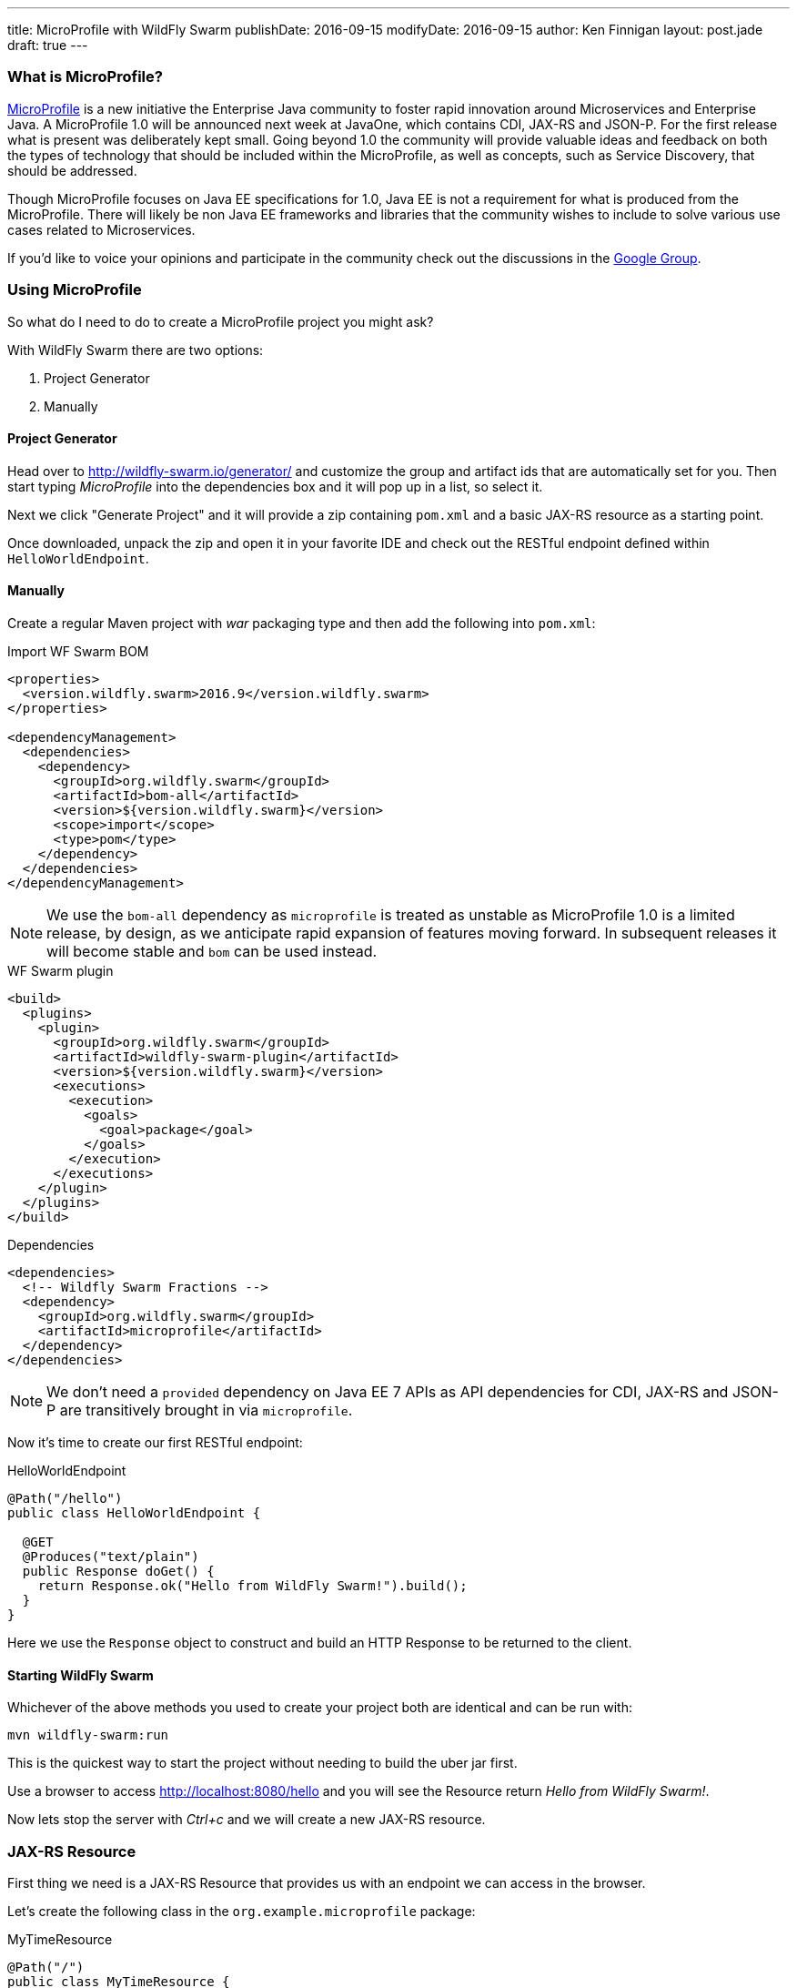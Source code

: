 ---
title: MicroProfile with WildFly Swarm
publishDate: 2016-09-15
modifyDate: 2016-09-15
author: Ken Finnigan
layout: post.jade
draft: true
---

=== What is MicroProfile?

http://microprofile.io[MicroProfile] is a new initiative the Enterprise Java community to foster rapid innovation around Microservices and Enterprise Java.
A MicroProfile 1.0 will be announced next week at JavaOne, which contains CDI, JAX-RS and JSON-P.
For the first release what is present was deliberately kept small.
Going beyond 1.0 the community will provide valuable ideas and feedback on both the types of technology that should be included within the MicroProfile,
as well as concepts, such as Service Discovery, that should be addressed.

Though MicroProfile focuses on Java EE specifications for 1.0, Java EE is not a requirement for what is produced from the MicroProfile.
There will likely be non Java EE frameworks and libraries that the community wishes to include to solve various use cases related to Microservices.

If you'd like to voice your opinions and participate in the community check out the discussions in the https://groups.google.com/forum/#!forum/microprofile[Google Group].

++++
<!-- more -->
++++

=== Using MicroProfile

So what do I need to do to create a MicroProfile project you might ask?

With WildFly Swarm there are two options:

. Project Generator
. Manually

==== Project Generator

Head over to http://wildfly-swarm.io/generator/ and customize the group and artifact ids that are automatically set for you.
Then start typing _MicroProfile_ into the dependencies box and it will pop up in a list, so select it.

Next we click "Generate Project" and it will provide a zip containing `pom.xml` and a basic JAX-RS resource as a starting point.

Once downloaded, unpack the zip and open it in your favorite IDE and check out the RESTful endpoint defined within `HelloWorldEndpoint`.

==== Manually

Create a regular Maven project with _war_ packaging type and then add the following into `pom.xml`:

.Import WF Swarm BOM
[source,xml]
----
<properties>
  <version.wildfly.swarm>2016.9</version.wildfly.swarm>
</properties>

<dependencyManagement>
  <dependencies>
    <dependency>
      <groupId>org.wildfly.swarm</groupId>
      <artifactId>bom-all</artifactId>
      <version>${version.wildfly.swarm}</version>
      <scope>import</scope>
      <type>pom</type>
    </dependency>
  </dependencies>
</dependencyManagement>
----

NOTE: We use the `bom-all` dependency as `microprofile` is treated as unstable as MicroProfile 1.0 is a limited release,
by design, as we anticipate rapid expansion of features moving forward.
In subsequent releases it will become stable and `bom` can be used instead.

.WF Swarm plugin
[source,xml]
----
<build>
  <plugins>
    <plugin>
      <groupId>org.wildfly.swarm</groupId>
      <artifactId>wildfly-swarm-plugin</artifactId>
      <version>${version.wildfly.swarm}</version>
      <executions>
        <execution>
          <goals>
            <goal>package</goal>
          </goals>
        </execution>
      </executions>
    </plugin>
  </plugins>
</build>
----

.Dependencies
[source,xml]
----
<dependencies>
  <!-- Wildfly Swarm Fractions -->
  <dependency>
    <groupId>org.wildfly.swarm</groupId>
    <artifactId>microprofile</artifactId>
  </dependency>
</dependencies>
----

NOTE: We don't need a `provided` dependency on Java EE 7 APIs as API dependencies for CDI, JAX-RS and JSON-P are transitively brought in via `microprofile`.

Now it's time to create our first RESTful endpoint:

.HelloWorldEndpoint
[source,java]
----
@Path("/hello")
public class HelloWorldEndpoint {

  @GET
  @Produces("text/plain")
  public Response doGet() {
    return Response.ok("Hello from WildFly Swarm!").build();
  }
}
----

Here we use the `Response` object to construct and build an HTTP Response to be returned to the client.

==== Starting WildFly Swarm

Whichever of the above methods you used to create your project both are identical and can be run with:

[source,bash]
----
mvn wildfly-swarm:run
----

This is the quickest way to start the project without needing to build the uber jar first.

Use a browser to access http://localhost:8080/hello and you will see the Resource return _Hello from WildFly Swarm!_.

Now lets stop the server with _Ctrl+c_ and we will create a new JAX-RS resource.

=== JAX-RS Resource

First thing we need is a JAX-RS Resource that provides us with an endpoint we can access in the browser.

Let's create the following class in the `org.example.microprofile` package:

.MyTimeResource
[source,java]
----
@Path("/")
public class MyTimeResource {
    @GET
    @Path("/datetime")
    @Produces(MediaType.TEXT_PLAIN)
    public String getTime() {
        return LocalDateTime.now().toString();
    }
}
----

Now if we start WildFly Swarm with:

[source,bash]
----
mvn wildfly-swarm:run
----

open http://localhost:8080/datetime in a browser and see a response like:

[source]
--
2016-09-14T15:37:22.243
--

=== Bring in some CDI

We've got a basic JAX-RS Resource, let's add some injection.
We will keep it simple and create a class to produce a `LocalDateTime` instance for us:

.DateProducer
[source,java]
----
@ApplicationScoped
public class DateProducer {
    @Produces
    LocalDateTime getDateTimeNow() {
        return LocalDateTime.now();
    }
}
----

Now we can update the `MyTimeResource` to use it:

.MyTimeResource
[source,java]
----
@Path("/")
public class MyTimeResource {
    @Inject
    LocalDateTime dateTime;

    @GET
    @Path("/datetime")
    @Produces(MediaType.TEXT_PLAIN)
    public String getTime() {
        return dateTime.toString();
    }
}
----

If we now go to http://localhost:8080/datetime it will give us the same information as before.
Though without a time machine it will display a different time!

=== JSON Processing (JSON-P)

Now it's time to bring the final piece of MicroProfile in with JSON-P!

Let's add another method to our JAX-RS Resource that returns a `JsonObject` that we construct from the `LocalDateTime` instance we injected:

.MyTimeResource
[source,java]
----
@Path("/")
public class MyTimeResource {
    private static final JsonBuilderFactory jsonFactory = Json.createBuilderFactory(null);

    @Inject
    LocalDateTime dateTime;

    @GET
    @Path("datetimejson")
    @Produces(MediaType.APPLICATION_JSON)
    public JsonObject getDateTimeJson() {
        return jsonFactory.createObjectBuilder()
                .add("date", jsonFactory.createObjectBuilder()
                        .add("dayOfWeek", dateTime.getDayOfWeek().name())
                        .add("dayOfMonth", dateTime.getDayOfMonth())
                        .add("month", dateTime.getMonth().name())
                        .add("monthNumber", dateTime.getMonthValue())
                        .add("year", dateTime.getYear())
                )
                .add("time", jsonFactory.createObjectBuilder()
                        .add("hour", dateTime.getHour())
                        .add("minutes", dateTime.getMinute())
                        .add("seconds", dateTime.getSecond())
                        .add("nanoseconds", dateTime.getNano())
                )
                .build();
    }
}
----

Fire up WildFly Swarm again and open http://localhost:8080/datetimejson in a browser and we see output similar to:

[source]
--
{
  "date":{
    "dayOfWeek":"WEDNESDAY",
    "dayOfMonth":14,
    "month":"SEPTEMBER",
    "monthNumber":9,
    "year":2016
  },
  "time":{
    "hour":22,
    "minutes":19,
    "seconds":51,
    "nanoseconds":229000000
  }
}
--

=== Conclusion

We've now taken a whirlwind tour of what MicroProfile provides for us as developers,
and created a simple RESTful endpoint service with WildFly Swarm that uses MicroProfile.

As MicroProfile expands to encompass additional technologies and features,
be sure to come back and check out more posts on MicroProfile.
